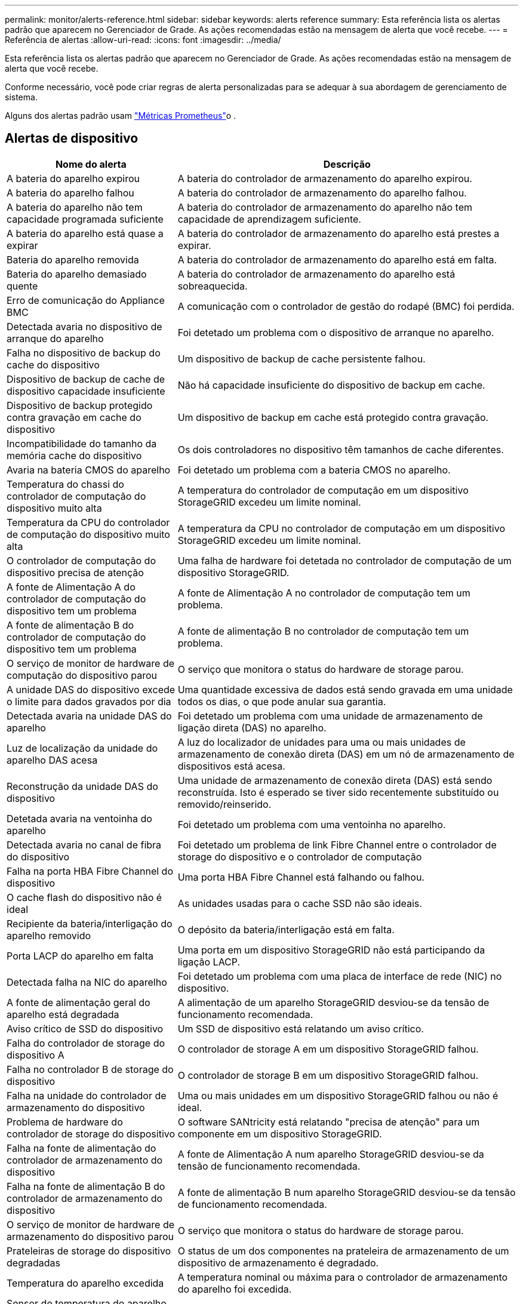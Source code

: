---
permalink: monitor/alerts-reference.html 
sidebar: sidebar 
keywords: alerts reference 
summary: Esta referência lista os alertas padrão que aparecem no Gerenciador de Grade. As ações recomendadas estão na mensagem de alerta que você recebe. 
---
= Referência de alertas
:allow-uri-read: 
:icons: font
:imagesdir: ../media/


[role="lead"]
Esta referência lista os alertas padrão que aparecem no Gerenciador de Grade. As ações recomendadas estão na mensagem de alerta que você recebe.

Conforme necessário, você pode criar regras de alerta personalizadas para se adequar à sua abordagem de gerenciamento de sistema.

Alguns dos alertas padrão usam link:commonly-used-prometheus-metrics.html["Métricas Prometheus"]o .



== Alertas de dispositivo

[cols="1a,2a"]
|===
| Nome do alerta | Descrição 


 a| 
A bateria do aparelho expirou
 a| 
A bateria do controlador de armazenamento do aparelho expirou.



 a| 
A bateria do aparelho falhou
 a| 
A bateria do controlador de armazenamento do aparelho falhou.



 a| 
A bateria do aparelho não tem capacidade programada suficiente
 a| 
A bateria do controlador de armazenamento do aparelho não tem capacidade de aprendizagem suficiente.



 a| 
A bateria do aparelho está quase a expirar
 a| 
A bateria do controlador de armazenamento do aparelho está prestes a expirar.



 a| 
Bateria do aparelho removida
 a| 
A bateria do controlador de armazenamento do aparelho está em falta.



 a| 
Bateria do aparelho demasiado quente
 a| 
A bateria do controlador de armazenamento do aparelho está sobreaquecida.



 a| 
Erro de comunicação do Appliance BMC
 a| 
A comunicação com o controlador de gestão do rodapé (BMC) foi perdida.



 a| 
Detectada avaria no dispositivo de arranque do aparelho
 a| 
Foi detetado um problema com o dispositivo de arranque no aparelho.



 a| 
Falha no dispositivo de backup do cache do dispositivo
 a| 
Um dispositivo de backup de cache persistente falhou.



 a| 
Dispositivo de backup de cache de dispositivo capacidade insuficiente
 a| 
Não há capacidade insuficiente do dispositivo de backup em cache.



 a| 
Dispositivo de backup protegido contra gravação em cache do dispositivo
 a| 
Um dispositivo de backup em cache está protegido contra gravação.



 a| 
Incompatibilidade do tamanho da memória cache do dispositivo
 a| 
Os dois controladores no dispositivo têm tamanhos de cache diferentes.



 a| 
Avaria na bateria CMOS do aparelho
 a| 
Foi detetado um problema com a bateria CMOS no aparelho.



 a| 
Temperatura do chassi do controlador de computação do dispositivo muito alta
 a| 
A temperatura do controlador de computação em um dispositivo StorageGRID excedeu um limite nominal.



 a| 
Temperatura da CPU do controlador de computação do dispositivo muito alta
 a| 
A temperatura da CPU no controlador de computação em um dispositivo StorageGRID excedeu um limite nominal.



 a| 
O controlador de computação do dispositivo precisa de atenção
 a| 
Uma falha de hardware foi detetada no controlador de computação de um dispositivo StorageGRID.



 a| 
A fonte de Alimentação A do controlador de computação do dispositivo tem um problema
 a| 
A fonte de Alimentação A no controlador de computação tem um problema.



 a| 
A fonte de alimentação B do controlador de computação do dispositivo tem um problema
 a| 
A fonte de alimentação B no controlador de computação tem um problema.



 a| 
O serviço de monitor de hardware de computação do dispositivo parou
 a| 
O serviço que monitora o status do hardware de storage parou.



 a| 
A unidade DAS do dispositivo excede o limite para dados gravados por dia
 a| 
Uma quantidade excessiva de dados está sendo gravada em uma unidade todos os dias, o que pode anular sua garantia.



 a| 
Detectada avaria na unidade DAS do aparelho
 a| 
Foi detetado um problema com uma unidade de armazenamento de ligação direta (DAS) no aparelho.



 a| 
Luz de localização da unidade do aparelho DAS acesa
 a| 
A luz do localizador de unidades para uma ou mais unidades de armazenamento de conexão direta (DAS) em um nó de armazenamento de dispositivos está acesa.



 a| 
Reconstrução da unidade DAS do dispositivo
 a| 
Uma unidade de armazenamento de conexão direta (DAS) está sendo reconstruída. Isto é esperado se tiver sido recentemente substituído ou removido/reinserido.



 a| 
Detetada avaria na ventoinha do aparelho
 a| 
Foi detetado um problema com uma ventoinha no aparelho.



 a| 
Detectada avaria no canal de fibra do dispositivo
 a| 
Foi detetado um problema de link Fibre Channel entre o controlador de storage do dispositivo e o controlador de computação



 a| 
Falha na porta HBA Fibre Channel do dispositivo
 a| 
Uma porta HBA Fibre Channel está falhando ou falhou.



 a| 
O cache flash do dispositivo não é ideal
 a| 
As unidades usadas para o cache SSD não são ideais.



 a| 
Recipiente da bateria/interligação do aparelho removido
 a| 
O depósito da bateria/interligação está em falta.



 a| 
Porta LACP do aparelho em falta
 a| 
Uma porta em um dispositivo StorageGRID não está participando da ligação LACP.



 a| 
Detectada falha na NIC do aparelho
 a| 
Foi detetado um problema com uma placa de interface de rede (NIC) no dispositivo.



 a| 
A fonte de alimentação geral do aparelho está degradada
 a| 
A alimentação de um aparelho StorageGRID desviou-se da tensão de funcionamento recomendada.



 a| 
Aviso crítico de SSD do dispositivo
 a| 
Um SSD de dispositivo está relatando um aviso crítico.



 a| 
Falha do controlador de storage do dispositivo A
 a| 
O controlador de storage A em um dispositivo StorageGRID falhou.



 a| 
Falha no controlador B de storage do dispositivo
 a| 
O controlador de storage B em um dispositivo StorageGRID falhou.



 a| 
Falha na unidade do controlador de armazenamento do dispositivo
 a| 
Uma ou mais unidades em um dispositivo StorageGRID falhou ou não é ideal.



 a| 
Problema de hardware do controlador de storage do dispositivo
 a| 
O software SANtricity está relatando "precisa de atenção" para um componente em um dispositivo StorageGRID.



 a| 
Falha na fonte de alimentação do controlador de armazenamento do dispositivo
 a| 
A fonte de Alimentação A num aparelho StorageGRID desviou-se da tensão de funcionamento recomendada.



 a| 
Falha na fonte de alimentação B do controlador de armazenamento do dispositivo
 a| 
A fonte de alimentação B num aparelho StorageGRID desviou-se da tensão de funcionamento recomendada.



 a| 
O serviço de monitor de hardware de armazenamento do dispositivo parou
 a| 
O serviço que monitora o status do hardware de storage parou.



 a| 
Prateleiras de storage do dispositivo degradadas
 a| 
O status de um dos componentes na prateleira de armazenamento de um dispositivo de armazenamento é degradado.



 a| 
Temperatura do aparelho excedida
 a| 
A temperatura nominal ou máxima para o controlador de armazenamento do aparelho foi excedida.



 a| 
Sensor de temperatura do aparelho removido
 a| 
Um sensor de temperatura foi removido.



 a| 
Erro de inicialização segura UEFI do appliance
 a| 
Um aparelho não foi inicializado com segurança.



 a| 
A e/S do disco é muito lenta
 a| 
E/S de disco muito lento pode estar impactando o desempenho da grade.



 a| 
Detectada avaria na ventoinha do aparelho de armazenamento
 a| 
Foi detetado um problema com um ventilador no controlador de armazenamento de um aparelho.



 a| 
Conectividade de storage do dispositivo de storage degradada
 a| 
Há um problema com uma ou mais conexões entre o controlador de computação e o controlador de storage.



 a| 
Dispositivo de armazenamento inacessível
 a| 
Não é possível aceder a um dispositivo de armazenamento.

|===


== Alertas de auditoria e syslog

[cols="1a,2a"]
|===
| Nome do alerta | Descrição 


 a| 
Os logs de auditoria estão sendo adicionados à fila na memória
 a| 
O nó não pode enviar logs para o servidor syslog local e a fila na memória está sendo preenchida.



 a| 
Erro de encaminhamento do servidor syslog externo
 a| 
O nó não pode encaminhar logs para o servidor syslog externo.



 a| 
Fila de auditoria grande
 a| 
A fila de discos para mensagens de auditoria está cheia. Se esta condição não for resolvida, as operações S3 ou Swift podem falhar.



 a| 
Os logs estão sendo adicionados à fila no disco
 a| 
O nó não pode encaminhar logs para o servidor syslog externo e a fila no disco está sendo preenchida.

|===


== Alertas de intervalo

[cols="1a,2a"]
|===
| Nome do alerta | Descrição 


 a| 
O balde FabricPool tem uma definição de consistência do balde não suportada
 a| 
Um bucket do FabricPool usa o nível de consistência disponível ou de sites fortes, que não é suportado.



 a| 
O bucket do FabricPool não tem configuração de controle de versão sem suporte
 a| 
Um bucket do FabricPool tem controle de versão ou bloqueio de objeto S3 habilitado, que não são suportados.

|===


== Alertas do Cassandra

[cols="1a,2a"]
|===
| Nome do alerta | Descrição 


 a| 
Erro de auto-compactador Cassandra
 a| 
O auto-compactador Cassandra sofreu um erro.



 a| 
Métricas do compactador automático Cassandra desatualizadas
 a| 
As métricas que descrevem o compactador automático Cassandra estão desatualizadas.



 a| 
Erro de comunicação Cassandra
 a| 
Os nós que executam o serviço Cassandra estão tendo problemas para se comunicar uns com os outros.



 a| 
Cassandra compactions sobrecarregado
 a| 
O processo de compactação Cassandra está sobrecarregado.



 a| 
Erro de gravação de tamanho excessivo do Cassandra
 a| 
Um processo interno do StorageGRID enviou uma solicitação de gravação para o Cassandra que era muito grande.



 a| 
Métricas de reparo do Cassandra desatualizadas
 a| 
As métricas que descrevem os trabalhos de reparo do Cassandra estão desatualizadas.



 a| 
O progresso do reparo do Cassandra lento
 a| 
O progresso dos reparos do banco de dados Cassandra é lento.



 a| 
O serviço de reparação Cassandra não está disponível
 a| 
O serviço de reparação Cassandra não está disponível.



 a| 
Corrupção da tabela Cassandra
 a| 
Cassandra detetou corrupção de tabela. O Cassandra reinicia automaticamente se detetar corrupção de tabela.

|===


== Alertas do Cloud Storage Pool

[cols="1a,2a"]
|===
| Nome do alerta | Descrição 


 a| 
Erro de conetividade do Cloud Storage Pool
 a| 
A verificação de integridade dos pools de armazenamento em nuvem detetou um ou mais erros novos.



 a| 
Expiração da certificação de entidade final em qualquer lugar
 a| 
O certificado de entidade final está prestes a expirar em qualquer lugar.

|===


== Alertas de replicação entre grades

[cols="1a,2a"]
|===
| Nome do alerta | Descrição 


 a| 
Falha permanente de replicação entre redes
 a| 
Ocorreu um erro de replicação entre redes que requer a intervenção do utilizador para resolver.



 a| 
Recursos de replicação entre grades indisponíveis
 a| 
As solicitações de replicação entre grade estão pendentes porque um recurso não está disponível.

|===


== Alertas DHCP

[cols="1a,2a"]
|===
| Nome do alerta | Descrição 


 a| 
A concessão DHCP expirou
 a| 
A concessão de DHCP numa interface de rede expirou.



 a| 
A concessão DHCP expira em breve
 a| 
A concessão de DHCP em uma interface de rede está expirando em breve.



 a| 
Servidor DHCP indisponível
 a| 
O servidor DHCP não está disponível.

|===


== Depurar e rastrear alertas

[cols="1a,2a"]
|===
| Nome do alerta | Descrição 


 a| 
Impacto no desempenho de depuração
 a| 
Quando o modo de depuração está ativado, o desempenho do sistema pode ser afetado negativamente.



 a| 
Configuração do traçado ativada
 a| 
Quando a configuração de rastreamento está ativada, o desempenho do sistema pode ser afetado negativamente.

|===


== Alertas de e-mail e AutoSupport

[cols="1a,2a"]
|===
| Nome do alerta | Descrição 


 a| 
Falha ao enviar a mensagem AutoSupport
 a| 
Não foi possível enviar a mensagem AutoSupport mais recente.



 a| 
Falha na resolução do nome de domínio
 a| 
O nó StorageGRID não conseguiu resolver nomes de domínio.



 a| 
Falha na notificação por e-mail
 a| 
Não foi possível enviar a notificação por e-mail para um alerta.



 a| 
SNMP informar erros
 a| 
Erros ao enviar notificações SNMP para um destino de intercetação.



 a| 
SSH ou login do console detetado
 a| 
Nas últimas 24 horas, um usuário fez login com o Web Console ou SSH.

|===


== Alertas de codificação de apagamento (EC)

[cols="1a,2a"]
|===
| Nome do alerta | Descrição 


 a| 
Falha no rebalanceamento EC
 a| 
O procedimento de reequilíbrio CE falhou ou foi interrompido.



 a| 
Falha na reparação EC
 a| 
Um trabalho de reparação para dados EC falhou ou foi interrompido.



 a| 
A reparação CE parou
 a| 
Um trabalho de reparação para dados CE parou.



 a| 
Erro de verificação de fragmentos codificados por apagamento
 a| 
Fragmentos codificados por apagamento não podem mais ser verificados. Fragmentos corrompidos podem não ser reparados.

|===


== Expiração de alertas de certificados

[cols="1a,2a"]
|===
| Nome do alerta | Descrição 


 a| 
Expiração do certificado CA do Proxy Admin
 a| 
Um ou mais certificados no pacote de CA do servidor proxy administrativo está prestes a expirar.



 a| 
Expiração do certificado do cliente
 a| 
Um ou mais certificados de cliente estão prestes a expirar.



 a| 
Expiração do certificado de servidor global para S3 e Swift
 a| 
O certificado de servidor global para S3 e Swift está prestes a expirar.



 a| 
Expiração do certificado de ponto final do balanceador de carga
 a| 
Um ou mais certificados de endpoint do balanceador de carga estão prestes a expirar.



 a| 
Expiração do certificado do servidor para a interface de gerenciamento
 a| 
O certificado do servidor usado para a interface de gerenciamento está prestes a expirar.



 a| 
Expiração do certificado CA do syslog externo
 a| 
O certificado de autoridade de certificação (CA) usado para assinar o certificado de servidor syslog externo está prestes a expirar.



 a| 
Expiração do certificado do cliente syslog externo
 a| 
O certificado de cliente para um servidor syslog externo está prestes a expirar.



 a| 
Expiração do certificado do servidor syslog externo
 a| 
O certificado de servidor apresentado pelo servidor syslog externo está prestes a expirar.

|===


== Alertas da rede de grelha

[cols="1a,2a"]
|===
| Nome do alerta | Descrição 


 a| 
Incompatibilidade da MTU da rede da grelha
 a| 
A configuração MTU para a interface Grid Network (eth0) difere significativamente entre nós na grade.

|===


== Alertas de federação de grade

[cols="1a,2a"]
|===
| Nome do alerta | Descrição 


 a| 
Expiração do certificado de federação de grade
 a| 
Um ou mais certificados de federação de grade estão prestes a expirar.



 a| 
Falha na conexão da federação da grade
 a| 
A conexão de federação de grade entre a grade local e remota não está funcionando.

|===


== Alertas de alta utilização ou alta latência

[cols="1a,2a"]
|===
| Nome do alerta | Descrição 


 a| 
Alto uso de heap Java
 a| 
Uma alta porcentagem de espaço de heap Java está sendo usada.



 a| 
Alta latência para consultas de metadados
 a| 
O tempo médio para consultas de metadados do Cassandra é muito longo.

|===


== Alertas de federação de identidade

[cols="1a,2a"]
|===
| Nome do alerta | Descrição 


 a| 
Falha na sincronização da federação de identidade
 a| 
Não é possível sincronizar grupos federados e usuários da origem da identidade.



 a| 
Falha na sincronização da federação de identidade para um locatário
 a| 
Não é possível sincronizar grupos federados e usuários da origem de identidade configurada por um locatário.

|===


== Alertas de gerenciamento do ciclo de vida das informações (ILM)

[cols="1a,2a"]
|===
| Nome do alerta | Descrição 


 a| 
Colocação de ILM inalcançável
 a| 
Uma instrução de colocação em uma regra ILM não pode ser alcançada para determinados objetos.



 a| 
Taxa de digitalização ILM baixa
 a| 
A taxa de digitalização ILM é definida para menos de 100 objetos/segundo.

|===


== Alertas de servidor de gerenciamento de chaves (KMS)

[cols="1a,2a"]
|===
| Nome do alerta | Descrição 


 a| 
Expiração do certificado CA de KMS
 a| 
O certificado de autoridade de certificação (CA) usado para assinar o certificado do servidor de gerenciamento de chaves (KMS) está prestes a expirar.



 a| 
Expiração do certificado do cliente KMS
 a| 
O certificado de cliente para um servidor de gerenciamento de chaves está prestes a expirar



 a| 
Falha ao carregar a configuração DE KMS
 a| 
A configuração para o servidor de gerenciamento de chaves existe, mas não foi possível carregar.



 a| 
Erro de conetividade DE KMS
 a| 
Um nó de dispositivo não pôde se conetar ao servidor de gerenciamento de chaves para seu site.



 a| 
Nome da chave de encriptação KMS não encontrado
 a| 
O servidor de gerenciamento de chaves configurado não possui uma chave de criptografia que corresponda ao nome fornecido.



 a| 
Falha na rotação da chave de CRIPTOGRAFIA KMS
 a| 
Todos os volumes de dispositivos foram descriptografados com êxito, mas um ou mais volumes não puderam girar para a chave mais recente.



 a| 
KMS não está configurado
 a| 
Não existe nenhum servidor de gerenciamento de chaves para este site.



 a| 
A chave KMS falhou ao desencriptar um volume de aparelho
 a| 
Um ou mais volumes em um dispositivo com criptografia de nó ativada não puderam ser descriptografados com a chave KMS atual.



 a| 
Expiração do certificado do servidor DE KMS
 a| 
O certificado do servidor usado pelo KMS (Key Management Server) está prestes a expirar.



 a| 
Falha de conetividade do servidor KMS
 a| 
Um nó de dispositivo não pôde se conetar a um ou mais servidores no cluster do servidor de gerenciamento de chaves para seu site.

|===


== Alertas do balanceador de carga

[cols="1a,2a"]
|===
| Nome do alerta | Descrição 


 a| 
Conexões elevadas do balanceador de carga de solicitação zero
 a| 
Uma porcentagem elevada de conexões para terminais do balanceador de carga desconetados sem a realização de solicitações.

|===


== Alertas de desvio do relógio local

[cols="1a,2a"]
|===
| Nome do alerta | Descrição 


 a| 
Desvio de tempo grande do relógio local
 a| 
O desvio entre o relógio local e a hora do NTP (Network Time Protocol) é demasiado grande.

|===


== Alertas de memória baixa ou de espaço reduzido

[cols="1a,2a"]
|===
| Nome do alerta | Descrição 


 a| 
Baixa capacidade de disco de log de auditoria
 a| 
O espaço disponível para logs de auditoria é baixo. Se esta condição não for resolvida, as operações S3 ou Swift podem falhar.



 a| 
Baixa memória disponível do nó
 a| 
A quantidade de RAM disponível em um nó é baixa.



 a| 
Baixo espaço livre para piscina de armazenamento
 a| 
O espaço disponível para armazenar dados de objetos no nó de armazenamento é baixo.



 a| 
Baixa memória do nó instalada
 a| 
A quantidade de memória instalada em um nó é baixa.



 a| 
Baixo armazenamento de metadados
 a| 
O espaço disponível para armazenar metadados de objetos é baixo.



 a| 
Baixa capacidade de disco de métricas
 a| 
O espaço disponível para o banco de dados de métricas é baixo.



 a| 
Baixo armazenamento de dados de objetos
 a| 
O espaço disponível para armazenar dados de objetos é baixo.



 a| 
Baixa sobreposição de marca d'água somente leitura
 a| 
A substituição suave da marca d'água somente leitura do volume de armazenamento é menor do que a marca d'água mínima otimizada para um nó de armazenamento.



 a| 
Baixa capacidade de disco raiz
 a| 
O espaço disponível no disco raiz é baixo.



 a| 
Baixa capacidade de dados do sistema
 a| 
O espaço disponível para /var/local é baixo. Se esta condição não for resolvida, as operações S3 ou Swift podem falhar.



 a| 
Espaço livre do diretório de baixa tmp
 a| 
O espaço disponível no diretório /tmp é baixo.

|===


== Alertas de rede de nós ou nós

[cols="1a,2a"]
|===
| Nome do alerta | Descrição 


 a| 
Admin Network receber uso
 a| 
O uso de receção na rede Admin é alto.



 a| 
Utilização de transmissão de rede Admin
 a| 
A utilização de transmissão na rede de administração é elevada.



 a| 
Falha na configuração do firewall
 a| 
Falha ao aplicar a configuração da firewall.



 a| 
Endpoints de interface de gerenciamento no modo fallback
 a| 
Todos os endpoints de interface de gerenciamento têm voltado para as portas padrão por muito tempo.



 a| 
Erro de conetividade de rede do nó
 a| 
Ocorreram erros durante a transferência de dados entre nós.



 a| 
Erro de quadro de receção de rede do nó
 a| 
Uma alta porcentagem dos quadros de rede recebidos por um nó teve erros.



 a| 
Nó não sincronizado com o servidor NTP
 a| 
O nó não está em sincronia com o servidor NTP (Network Time Protocol).



 a| 
Nó não bloqueado com servidor NTP
 a| 
O nó não está bloqueado para um servidor NTP (Network Time Protocol).



 a| 
Rede de nós que não são do dispositivo inativa
 a| 
Um ou mais dispositivos de rede estão inativos ou desconetados.



 a| 
Link do utilitário de serviços para baixo na rede de administração
 a| 
A interface do dispositivo para a rede de administração (eth1) está inativa ou desligada.



 a| 
Link do utilitário de serviços para baixo na porta de rede Admin 1
 a| 
A porta Admin Network 1 do aparelho está inativa ou desconetada.



 a| 
Link do utilitário de serviços para baixo na rede do cliente
 a| 
A interface do dispositivo para a rede do cliente (eth2) está inativa ou desligada.



 a| 
Link do dispositivo de serviços para baixo na porta de rede 1
 a| 
A porta de rede 1 do aparelho está inativa ou desligada.



 a| 
Link do dispositivo de serviços para baixo na porta de rede 2
 a| 
A porta de rede 2 do aparelho está inativa ou desligada.



 a| 
Link do dispositivo de serviços para baixo na porta de rede 3
 a| 
A porta de rede 3 do aparelho está inativa ou desligada.



 a| 
Link do dispositivo de serviços para baixo na porta de rede 4
 a| 
A porta de rede 4 do aparelho está inativa ou desligada.



 a| 
Link do dispositivo de armazenamento na rede Admin
 a| 
A interface do dispositivo para a rede de administração (eth1) está inativa ou desligada.



 a| 
Link do dispositivo de armazenamento na porta Admin Network 1
 a| 
A porta Admin Network 1 do aparelho está inativa ou desconetada.



 a| 
Ligação do dispositivo de armazenamento na rede do cliente
 a| 
A interface do dispositivo para a rede do cliente (eth2) está inativa ou desligada.



 a| 
Ligação do dispositivo de armazenamento na porta de rede 1
 a| 
A porta de rede 1 do aparelho está inativa ou desligada.



 a| 
Ligação do dispositivo de armazenamento na porta de rede 2
 a| 
A porta de rede 2 do aparelho está inativa ou desligada.



 a| 
Ligação do dispositivo de armazenamento na porta de rede 3
 a| 
A porta de rede 3 do aparelho está inativa ou desligada.



 a| 
Ligação do dispositivo de armazenamento na porta de rede 4
 a| 
A porta de rede 4 do aparelho está inativa ou desligada.



 a| 
Nó de storage não no estado de storage desejado
 a| 
O serviço LDR em um nó de armazenamento não pode fazer a transição para o estado desejado devido a um erro interno ou problema relacionado ao volume



 a| 
Utilização da ligação TCP
 a| 
O número de conexões TCP neste nó está se aproximando do número máximo que pode ser rastreado.



 a| 
Não é possível comunicar com o nó
 a| 
Um ou mais serviços não respondem ou o nó não pode ser alcançado.



 a| 
Reinicialização inesperada do nó
 a| 
Um nó reinicializou inesperadamente nas últimas 24 horas.

|===


== Alertas de objetos

[cols="1a,2a"]
|===
| Nome do alerta | Descrição 


 a| 
Falha na verificação de existência do objeto
 a| 
O trabalho de verificação de existência de objeto falhou.



 a| 
Verificação de existência de objeto parada
 a| 
O trabalho de verificação de existência de objeto parou.



 a| 
Objetos perdidos
 a| 
Um ou mais objetos foram perdidos da grade.



 a| 
S3 COLOQUE o tamanho do objeto muito grande
 a| 
Um cliente está tentando uma operação PUT Object que excede os limites de tamanho S3.



 a| 
Objeto corrompido não identificado detetado
 a| 
Um arquivo foi encontrado no storage de objetos replicado que não pôde ser identificado como um objeto replicado.

|===


== Alertas de serviços de plataforma

[cols="1a,2a"]
|===
| Nome do alerta | Descrição 


 a| 
Capacidade de solicitação pendente de Serviços de plataforma baixa
 a| 
O número de solicitações pendentes de Serviços de Plataforma está se aproximando da capacidade.



 a| 
Serviços de plataforma indisponíveis
 a| 
Poucos nós de storage com o serviço RSM estão em execução ou disponíveis em um local.

|===


== Alertas de volume de storage

[cols="1a,2a"]
|===
| Nome do alerta | Descrição 


 a| 
O volume de armazenamento precisa de atenção
 a| 
Um volume de armazenamento está offline e precisa de atenção.



 a| 
O volume de storage precisa ser restaurado
 a| 
Um volume de armazenamento foi recuperado e precisa ser restaurado.



 a| 
Volume de armazenamento offline
 a| 
Um volume de armazenamento está offline por mais de 5 minutos.



 a| 
Tentativa de remontagem do volume de storage
 a| 
Um volume de storage estava off-line e acionou uma remontagem automática. Isso pode indicar um problema de unidade ou erros de sistema de arquivos.



 a| 
Falha ao iniciar o reparo de dados replicados
 a| 
O reparo de dados replicados para um volume reparado não pôde ser iniciado automaticamente.

|===


== Alertas dos serviços do StorageGRID

[cols="1a,2a"]
|===
| Nome do alerta | Descrição 


 a| 
serviço nginx usando configuração de backup
 a| 
A configuração do serviço nginx é inválida. A configuração anterior está agora a ser utilizada.



 a| 
serviço nginx-gw usando configuração de backup
 a| 
A configuração do serviço nginx-gw é inválida. A configuração anterior está agora a ser utilizada.



 a| 
É necessário reiniciar para desativar o FIPS
 a| 
A diretiva de segurança não requer o modo FIPS, mas o módulo de segurança criptográfico NetApp está ativado.



 a| 
É necessário reiniciar para ativar o FIPS
 a| 
A diretiva de segurança requer o modo FIPS, mas o módulo de segurança criptográfico NetApp está desativado.



 a| 
Serviço SSH usando configuração de backup
 a| 
A configuração do serviço SSH é inválida. A configuração anterior está agora a ser utilizada.

|===


== Alertas do locatário

[cols="1a,2a"]
|===
| Nome do alerta | Descrição 


 a| 
Uso de cota de locatário alto
 a| 
Uma alta porcentagem de espaço de cota está sendo usada. Esta regra está desativada por padrão porque pode causar muitas notificações.

|===
